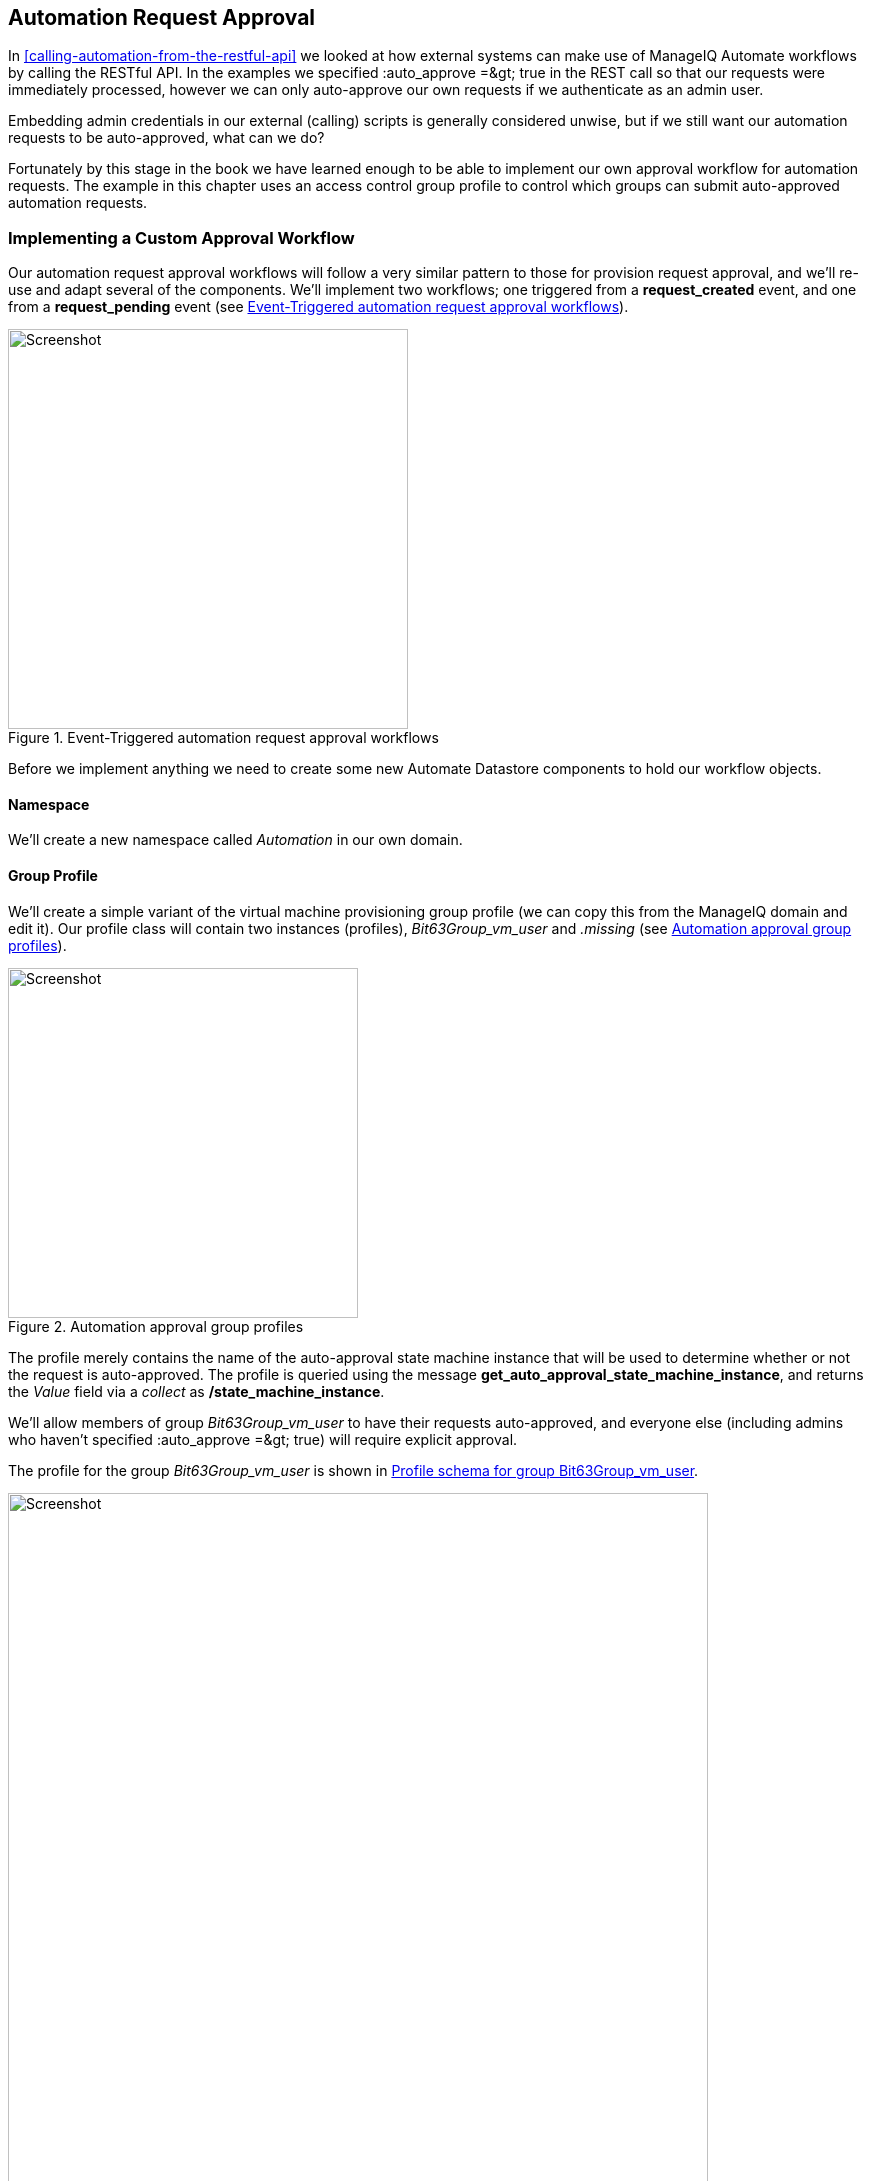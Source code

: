 [[automation-request-approval]]
== Automation Request Approval

In <<calling-automation-from-the-restful-api>> we looked at how external systems can make use of ManageIQ Automate workflows by calling the RESTful API. In the examples we specified +:auto_approve =&gt; true+ in the REST call so that our requests were immediately processed, however we can only auto-approve our own requests if we authenticate as an admin user.

Embedding admin credentials in our external (calling) scripts is generally considered unwise, but if we still want our automation requests to be auto-approved, what can we do?

Fortunately by this stage in the book we have learned enough to be able to implement our own approval workflow for automation requests. The example in this chapter uses an access control group profile to control which groups can submit auto-approved automation requests.

=== Implementing a Custom Approval Workflow

Our automation request approval workflows will follow a very similar pattern to those for provision request approval, and we'll re-use and adapt several of the components. We'll implement two workflows; one triggered from a *request_created* event, and one from a *request_pending* event (see <<c43i10>>).

[[c43i10]]
.Event-Triggered automation request approval workflows
image::part5/chapter43/images/approval_workflow.png[Screenshot,400,align="center"]
Before we implement anything we need to create some new Automate Datastore components to hold our workflow objects.

==== Namespace

We'll create a new namespace called _Automation_ in our own domain.

==== Group Profile

We'll create a simple variant of the virtual machine provisioning group profile (we can copy this from the ManageIQ domain and edit it). Our profile class will contain two instances (profiles), __Bit63Group_vm_user__ and _.missing_ (see <<c43i1>>).

[[c43i1]]
.Automation approval group profiles
image::part5/chapter43/images/screenshot1hd.png[Screenshot,350,align="center"]

The profile merely contains the name of the auto-approval state machine instance that will be used to determine whether or not the request is auto-approved. The profile is queried using the message **get_auto_approval_state_machine_instance**, and returns the _Value_ field via a _collect_ as **/state_machine_instance**.

We'll allow members of group _Bit63Group_vm_user_ to have their requests auto-approved, and everyone else (including admins who haven't specified +:auto_approve =&gt; true+) will require explicit approval.

The profile for the group _Bit63Group_vm_user_ is shown in <<c43i2>>.

[[c43i2]]
.Profile schema for group Bit63Group_vm_user
image::part5/chapter43/images/screenshot3hd.png[Screenshot,700,align="center"]

The _.missing_ profile for all other groups is shown in <<c43i3>>.

[[c43i3]]
.Profile schema for .missing
image::part5/chapter43/images/screenshot2hd.png[Screenshot,700,align="center"]

==== State Machine

We'll create a _StateMachines_ namespace, and a simple variant of the VM _ProvisionRequestApproval_ class. We'll copy the _ProvisionRequestApproval_ class from the ManageIQ domain into ours under the new _StateMachines_ namespace, and call it _AutomationRequestApproval_. We'll copy the associated instances and methods as well (see <<c43i4>>).

[[c43i4]]
.AutomationRequestApproval instances and methods
image::part5/chapter43/images/screenshot4hd.png[Screenshot,350,align="center"]

===== Instances

The _RequireApproval_ instance has an *approval_type* value of __require_approval__ (see <<c43i5>>).

[[c43i5]]
.Schema of the RequireApproval instance
image::part5/chapter43/images/screenshot5hd.png[Screenshot,550,align="center"]

The _Auto_ instance is similar, but has an *approval_type* value of __auto__.

[[methods]]
===== Methods

The _validate_request_ method is as follows:

[source,ruby]
----
request = $evm.root['miq_request']
resource = request.resource
raise "Automation Request not found" if request.nil? || resource.nil?

$evm.log("info", "Checking for auto_approval")
approval_type = $evm.object['approval_type'].downcase
if approval_type == 'auto'
  $evm.root["miq_request"].approve("admin", "Auto-Approved")
  $evm.root['ae_result'] = 'ok'
else
  msg =  "Request was not auto-approved"
  resource.set_message(msg)
  $evm.root['ae_result'] = 'error'
  $evm.object['reason'] = msg
end
----

The _pending_request_ method is as follows:

[source,ruby]
----
#
# This method is executed when the automation request is NOT auto-approved
#
# Get objects
msg = $evm.object['reason']
$evm.log('info', "#{msg}")

# Raise automation event: request_pending
$evm.root["miq_request"].pending
----

The method definition is also given an input parameter with Input Name *reason* and Data Type *string*

The +approve_request+ method is as follows:

[source,ruby]
----
#
# This method is executed when the automation request is auto-approved
#
# Auto-Approve request
$evm.log("info", "AUTO-APPROVING automation request")
$evm.root["miq_request"].approve("admin", "Auto-Approved")
----

==== Email Classes

We create an _Email_ class, with an _AutomationRequest_Pending_ instance and method (see <<c43i6>>).

[[c43i6]]
.Email classes and methods
image::part5/chapter43/images/screenshot6hd.png[Screenshot,350,align="center"]

The method code is copied and adapted as appropriate from the VM _ProvisionRequest_Pending_ method. We specify as the *to_email_address* a user that will act as approver for the automation requests.

The full code for the methods is
https://github.com/pemcg/oreilly-mastering-cloudforms-automation/tree/master/chapter43/scripts[here]

=== Policies

We need to generate policy instances for two AutomationRequest events, *AutomationRequest_created* and *AutomationRequest_approved*. We copy the standard _/System/Policy_ class to our domain, and add two instances (see <<c43i7>>).

[[c43i7]]
.New policy instances
image::part5/chapter43/images/screenshot7hd.png[Screenshot,350,align="center"]

==== AutomationRequest_created

Our policy instance for _AutomationRequest_created_ has three entries; an assertion and two relationships. We need to recognise whether an automation request was made with the +:auto_approve =&gt; true+ parameter. If it was, we need to skip our own approval workflow.

We know (from some investigative debugging using _ObjectWalker_) that when a request is made that specifies +:auto_approve =&gt; true+, we have an +$evm.root['automation_request'].approval_state+ attribute with a value of **approved**. When a request is made that specifies +:auto_approve =&gt; false+ this value is **pending_approval**. We can therefore create our assertion to look for +$evm.root['automation_request'].approval_state == 'pending_approval'+, and continue with the instance only if the boolean test returns **true**.

The *rel1* relationship of this instance performs a profile lookup based on our user group, to find the auto-approval state machine instance that should be run. The *rel2* relationship calls this state machine instance (see <<c43i8>>).

[[c43i8]]
.Schema of the AutomationRequest_created instance
image::part5/chapter43/images/screenshot8hd.png[Screenshot,700,align="center"]

==== AutomationRequest_pending

The _AutomationRequest_pending_ instance contains a single relationship to our _AutomationRequest_pending_ email instance (see <<c43i9>>).

[[c43i9]]
.Schema of the AutomationRequest_pending instance
image::part5/chapter43/images/screenshot9hd.png[Screenshot,500,align="center"]

=== Testing

We'll submit three automation requests via the RESTful API, calling a simple _Test_ instance. The calls will be made as follows:

* As user __admin__, specifying +:auto_approve =&gt; true+
* As user __admin__, specifying +:auto_approve =&gt; false+
* As a user who is a member of the group _Bit63Group_vm_user_

For the first call, our assertion correctly prevents our custom approval workflow from running (the request has already been auto-approved). From _automation.log_ we see:

....
Evaluating substituted assertion ["approved" == "pending_approval"]
Assertion Failed: <"approved" == "pending_approval">
Followed  Relationship [miqaedb:/System/Policy/AutomationRequest_created#create]
Followed  Relationship [miqaedb:/System/Policy/request_created#create]
Followed  Relationship [miqaedb:/System/Event/request_created#create]
....

For the second call we see that the assertion evaulates to **true**, but the user __admin__'s group (__EVMGroup-super_administrator__) doesn't have a group profile. The +.missing+ profile is used, and the automation request is not auto-approved.

The _admin_ user receives an email:

....
Request was not auto-approved.

Please review your Request and update or wait for approval from an Administrator.

To view this Request go to: https://192.168.1.45/miq_request/show/125

Thank you,
Virtualization Infrastructure Team
....

The _approving_ user also receives an email:

....
Approver, 
An automation request received from admin@bit63.com is pending.

Request was not auto-approved.

For more information you can go to: https://192.168.1.45/miq_request/show/125

Thank you,
Virtualization Infrastructure Team
....

Clicking the link takes us to an approval page, and we can approve the request, which then continues.

For the third call we see that the assertion evaluates to **true**, but this time we see the valid group profile being used:

....
Evaluating substituted assertion ["pending_approval" == "pending_approval"]
Following Relationship [miqaedb:/Automation/Profile/Bit63Group_vm_user#get_auto..
....

This group's profile auto-approves the automation request, and the _Test_ instance is successfully run:

....
Q-task_id([automation_task_186]) \
                          <AEMethod test> Calling the test method was successful!
....

Success!

=== Summary

In this chapter we've assembled many of the Automate components that we've studied throughout the book to create our own custom approval workflow. We've done it by copying and adapting slightly several existing components in the ManageIQ domain, and adding our own pieces where necessary.

We started off by creating our own namespace to work in, and we added an access control group profile so that we can apply the auto-approval to specific groups. We cloned the _ProvisionRequestApproval_ class and its methods to become our _AutomationRequestApproval_ state machine, and we created two instances, one called _Auto_, and one called _RequireApproval_. We added an _Email_ class and cloned and adapted the _ProvisionRequest_Pending_ instance and method to become our _AutomationRequest_Pending_ versions. Finally we added two policy instances to handle the two Automation *request_created* and *request_pending* events. 

Creating an approval workflow such as this is really just a case of putting the pieces in place and wiring it together. We know that approval workflows start with an event, and that the event is translated to a policy. As long as our policy instances route the workflow into the appropriate handlers (generally a state machine or email class), all that is left is to adapt the method code to our specific purposes, and test.

